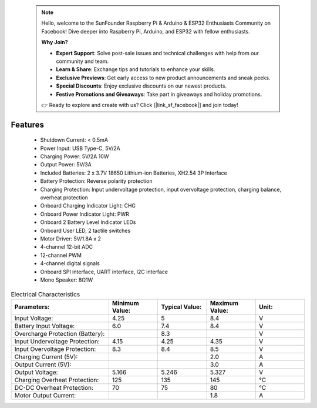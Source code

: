  .. note::

    Hello, welcome to the SunFounder Raspberry Pi & Arduino & ESP32 Enthusiasts Community on Facebook! Dive deeper into Raspberry Pi, Arduino, and ESP32 with fellow enthusiasts.

    **Why Join?**

    - **Expert Support**: Solve post-sale issues and technical challenges with help from our community and team.
    - **Learn & Share**: Exchange tips and tutorials to enhance your skills.
    - **Exclusive Previews**: Get early access to new product announcements and sneak peeks.
    - **Special Discounts**: Enjoy exclusive discounts on our newest products.
    - **Festive Promotions and Giveaways**: Take part in giveaways and holiday promotions.

    👉 Ready to explore and create with us? Click [|link_sf_facebook|] and join today!

Features
==============

    * Shutdown Current: < 0.5mA
    * Power Input: USB Type-C, 5V/2A
    * Charging Power: 5V/2A 10W
    * Output Power: 5V/3A
    * Included Batteries: 2 x 3.7V 18650 Lithium-ion Batteries, XH2.54 3P Interface
    * Battery Protection: Reverse polarity protection
    * Charging Protection: Input undervoltage protection, input overvoltage protection, charging balance, overheat protection
    * Onboard Charging Indicator Light: CHG
    * Onboard Power Indicator Light: PWR
    * Onboard 2 Battery Level Indicator LEDs
    * Onboard User LED, 2 tactile switches
    * Motor Driver: 5V/1.8A x 2
    * 4-channel 12-bit ADC
    * 12-channel PWM
    * 4-channel digital signals
    * Onboard SPI interface, UART interface, I2C interface
    * Mono Speaker: 8Ω1W

.. list-table:: Electrical Characteristics
   :widths: 50 25 25 25 25
   :header-rows: 1

   * - Parameters:
     - Minimum Value:
     - Typical Value:
     - Maximum Value:
     - Unit:
   * - Input Voltage:
     - 4.25
     - 5
     - 8.4
     - V
   * - Battery Input Voltage:
     - 6.0
     - 7.4
     - 8.4
     - V
   * - Overcharge Protection (Battery):
     -
     - 8.3
     -
     - V
   * - Input Undervoltage Protection:
     - 4.15
     - 4.25
     - 4.35
     - V
   * - Input Overvoltage Protection:
     - 8.3
     - 8.4
     - 8.5
     - V
   * - Charging Current (5V):
     -
     -
     - 2.0
     - A
   * - Output Current (5V):
     -
     -
     - 3.0
     - A
   * - Output Voltage:
     - 5.166
     - 5.246
     - 5.327
     - V
   * - Charging Overheat Protection:
     - 125
     - 135
     - 145
     - °C
   * - DC-DC Overheat Protection:
     - 70
     - 75
     - 80
     - °C
   * - Motor Output Current:  
     -
     -
     - 1.8
     - A  
